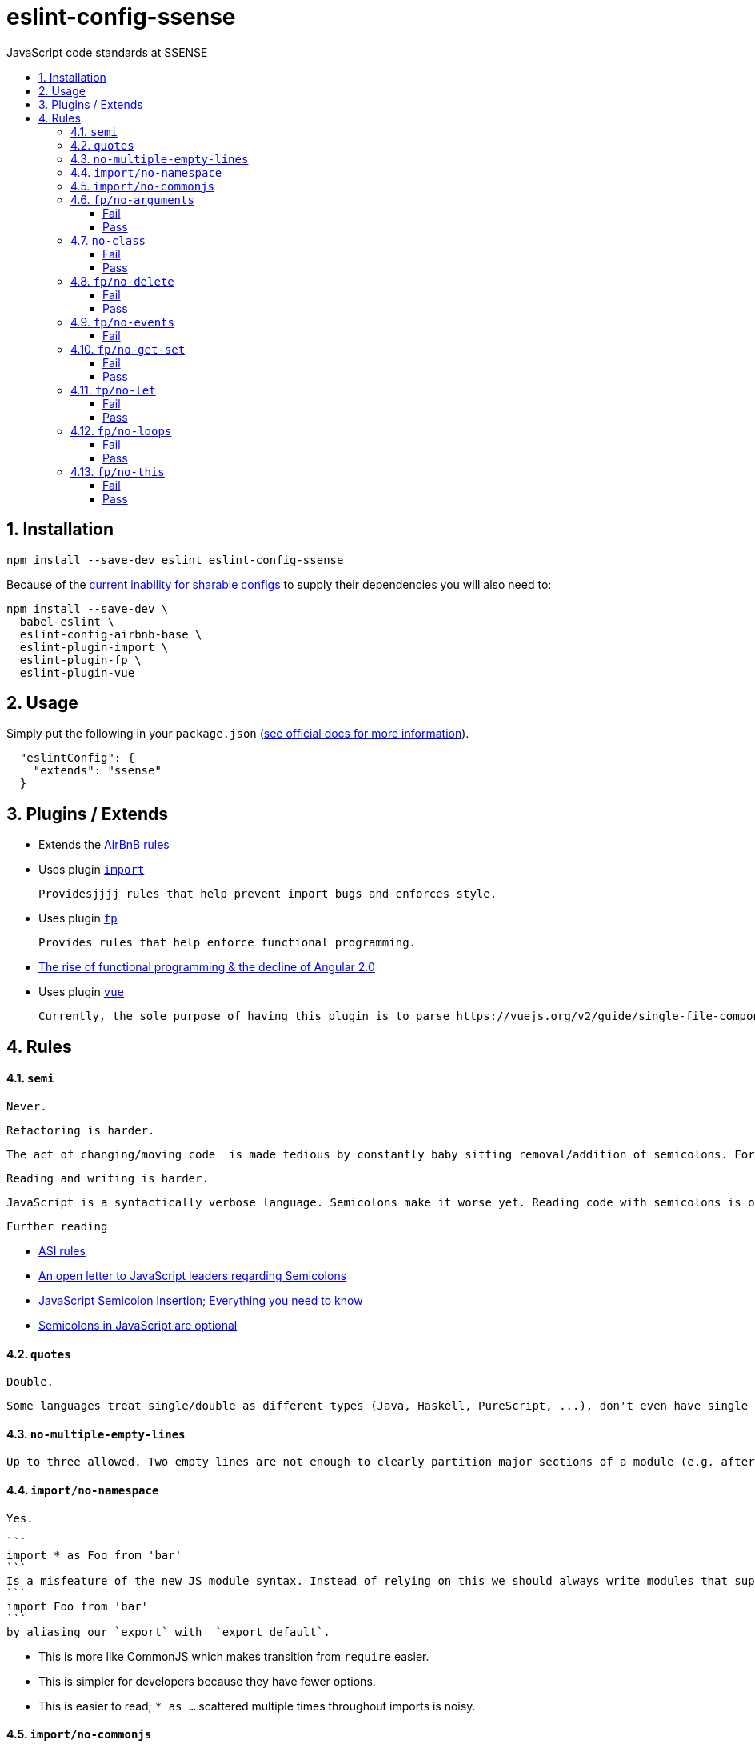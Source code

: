 :toc: macro
:toc-title:
:toclevels: 99
:numbered:

# eslint-config-ssense

JavaScript code standards at SSENSE

toc::[]



## Installation
```
npm install --save-dev eslint eslint-config-ssense
```

Because of the https://github.com/eslint/eslint/issues/3458[current inability for sharable configs] to supply their dependencies you will also need to:

```
npm install --save-dev \
  babel-eslint \
  eslint-config-airbnb-base \
  eslint-plugin-import \
  eslint-plugin-fp \
  eslint-plugin-vue
```



## Usage

Simply put the following in your `package.json` (http://eslint.org/docs/user-guide/configuring#extending-configuration-files[see official docs for more information]).

```
  "eslintConfig": {
    "extends": "ssense"
  }
```



## Plugins / Extends

* Extends the https://github.com/airbnb/javascript[AirBnB rules]

* Uses plugin https://github.com/benmosher/eslint-plugin-import[`import`]

  Providesjjjj rules that help prevent import bugs and enforces style.

* Uses plugin https://github.com/jfmengels/eslint-plugin-fp[`fp`]

  Provides rules that help enforce functional programming.

  * http://blog.wolksoftware.com/the-rise-of-functional-programming-and-the-death-of-angularjs[The rise of functional programming & the decline of Angular 2.0]

* Uses plugin https://github.com/vuejs/eslint-plugin-vue[`vue`]

  Currently, the sole purpose of having this plugin is to parse https://vuejs.org/v2/guide/single-file-components.html[`.vue` files]. Also, it https://github.com/vuejs/eslint-plugin-vue/issues/1[does not support eslint's `--fix` feature].



## Rules

#### `semi`

  Never.

  Refactoring is harder.

  The act of changing/moving code  is made tedious by constantly baby sitting removal/addition of semicolons. For example: transitioning between `() => (...)` / `() => {...}`, moving the last `.then`/`.catch`/ `.foo` in a pipeline up or appending to it, etc..

  Reading and writing is harder.

  JavaScript is a syntactically verbose language. Semicolons make it worse yet. Reading code with semicolons is objectively more fatiguing than code without given the reduction in visual noise. For writing, a day of coding with semicolons wears more on the fingers/hand than code without.

  Further reading

  * http://stackoverflow.com/questions/2846283/what-are-the-rules-for-javascripts-automatic-semicolon-insertion-asi[ASI rules]
  * http://blog.izs.me/post/2353458699/an-open-letter-to-javascript-leaders-regarding[An open letter to JavaScript leaders regarding Semicolons]
  * http://inimino.org/~inimino/blog/javascript_semicolons[JavaScript Semicolon Insertion; Everything you need to know]
  * http://mislav.net/2010/05/semicolons/[Semicolons in JavaScript are optional]

#### `quotes`

  Double.

  Some languages treat single/double as different types (Java, Haskell, PureScript, ...), don't even have single quotes (Clojure), or idiomatically use double (HTML). It is therefore better (Assuming a polyglot programmer) for habit building and retention to use double quotes as well in JavaScript.

#### `no-multiple-empty-lines`

  Up to three allowed. Two empty lines are not enough to clearly partition major sections of a module (e.g. after all `import ...`).

#### `import/no-namespace`

  Yes.

  ```
  import * as Foo from 'bar'
  ```
  Is a misfeature of the new JS module syntax. Instead of relying on this we should always write modules that support:
  ```
  import Foo from 'bar'
  ```
  by aliasing our `export` with  `export default`.

  * This is more like CommonJS which makes transition from `require` easier.
  * This is simpler for developers because they have fewer options.
  * This is easier to read; `* as ...` scattered multiple times throughout imports is noisy.

#### `import/no-commonjs`

  No. Mixing `require` with `import` in one module or codebase is jarring at best.

#### `fp/no-arguments`

  > Functional programming works better with known and explicit parameters. Also, having an undefined number of parameters does not work well with currying.

##### Fail

```
function sum() {
  const numbers = Array.prototype.slice.call(arguments);
  return numbers.reduce((a, b) => a + b);
}

sum(1, 2, 3);
```

##### Pass

```
function sum(numbers) {
  return numbers.reduce((a, b) => a + b);
}

sum([1, 2, 3]);

var args = node.arguments;
```

#### `no-class`

We forbid ES2015 Class syntax.

> Classes are nice tools to use when programming with the object-oriented paradigm, as they hold internal state and give access to methods on the instances. In functional programming, having stateful objects is more harmful than helpful, and should be replaced by the use of pure functions.

Further reading: https://github.com/joshburgess/not-awesome-es6-classes/[Not Awesome: ES6 Classes; A curated list of resources on why ES6 (aka ES2015) classes are NOT awesome]

##### Fail

```
class Polygon {
  constructor(height, width) {
    this.height = height;
    this.width = width;
  }
}
```

##### Pass

```
function polygon(height, width) {
  return {
    height: height,
    width: width
  };
}
```

#### `fp/no-delete`

> delete is an operator to remove fields from an object or elements from an array. This purposely mutates data, which is not wanted when doing functional programming.

Also, https://github.com/google/google-api-nodejs-client/issues/375[Avoid using delete operator].

##### Fail
```
delete foo;
delete foo.bar;
delete foo[bar];
```
##### Pass
```
var _ = require('lodash/fp');

var fooWithoutBar = _.omit('bar', foo);
var fooWithoutField = _.omit(bar, foo);
```

#### `fp/no-events`

> The use of EventEmitter with the events module provided by Node.js promotes implicit side-effects by emitting and listening to events. Instead of events, you should prefer activating the wanted effects by calling the functions you wish to use explicitly.

And/or use a functional reactive programming library instead: https://github.com/cujojs/most[`most`], https://github.com/Reactive-Extensions/RxJS[`rxjs`].

##### Fail

```
import EventEmitter from 'events';
```

#### `fp/no-get-set`

##### Fail
```
const person = {
  name: 'Some Name',
  get age() {
    return this._age;
  },
  set age(n) {
    if (n < 0) {
      this._age = 0;
    } else if (n > 100) {
      this._age = 100;
    } else {
      this._age = n;
    }
  }: 20
};

person.__defineGetter__('name', function() {
  return this.name || 'John Doe';
});

person.__defineSetter__('name', function(name) {
  this.name = name.trim();
});
```
##### Pass
```
const person = {
  name: 'Some Name',
  age: 20
};

function clamp(n, min, max) {
  if (n <= min) {
    return min;
  }
  if (n >= max) {
    return max;
  }
  return n;
}

function setAge(age, person) {
  return Object.assign({}, person, {age: clamp(age, 0, 100)});
}
```

#### `fp/no-let`

> If you want to program as if your variables are immutable, part of the answer is to not allow your variables to be reassigned. By not allowing the use of let and var, variables that you declared may not be reassigned.

##### Fail
```
let a = 1;
let b = 2,
    c = 3;
let d;
```
##### Pass
```
const a = 1;
const b = 2,
      c = 3;
```

#### `fp/no-loops`
> Loops, such as for or while loops, work well when using a procedural paradigm. In functional programming, recursion or implementation agnostic operations like map, filter and reduce are preferred.

##### Fail
```
const result = [];
const elements = [1, 2, 3];

for (let i = 0; i < elements.length; i++) {
  if (elements[i] > 2) {
    result.push(elements[i]);
  }
}

for (element in elements) {
  result.push(element * 10);
}

for (element of elements) {
  result.push(element * 10);
}

while (n < 100) {
  result.push(n);
  n *= 2;
}

do {
  result.push(n);
  n *= 2;
} while (n < 100);
```
##### Pass
```
const elements = [1, 2, 3];

const result = elements.filter(element => element > 2);

const result = elements.map(element => element * 10);

function doubleThemAll(n) {
  if (n >= 100) {
    return [];
  }
  return [n].concat(doubleThemAll(n * 2));
}
const result = doubleThemAll(n);
```
#### `fp/no-this`

> When doing functional programming, you want to avoid having stateful objects and instead use simple JavaScript objects.

##### Fail
```
const object = {
  numbers: [1, 2, 3],
  sum: function() {
    return this.numbers.reduce((a, b) => a + b, 0);
  }
}

object.sum();
```
##### Pass
```
function sum(numbers) {
  return numbers.reduce((a, b) => a + b);
}

sum([1, 2, 3]);
```
